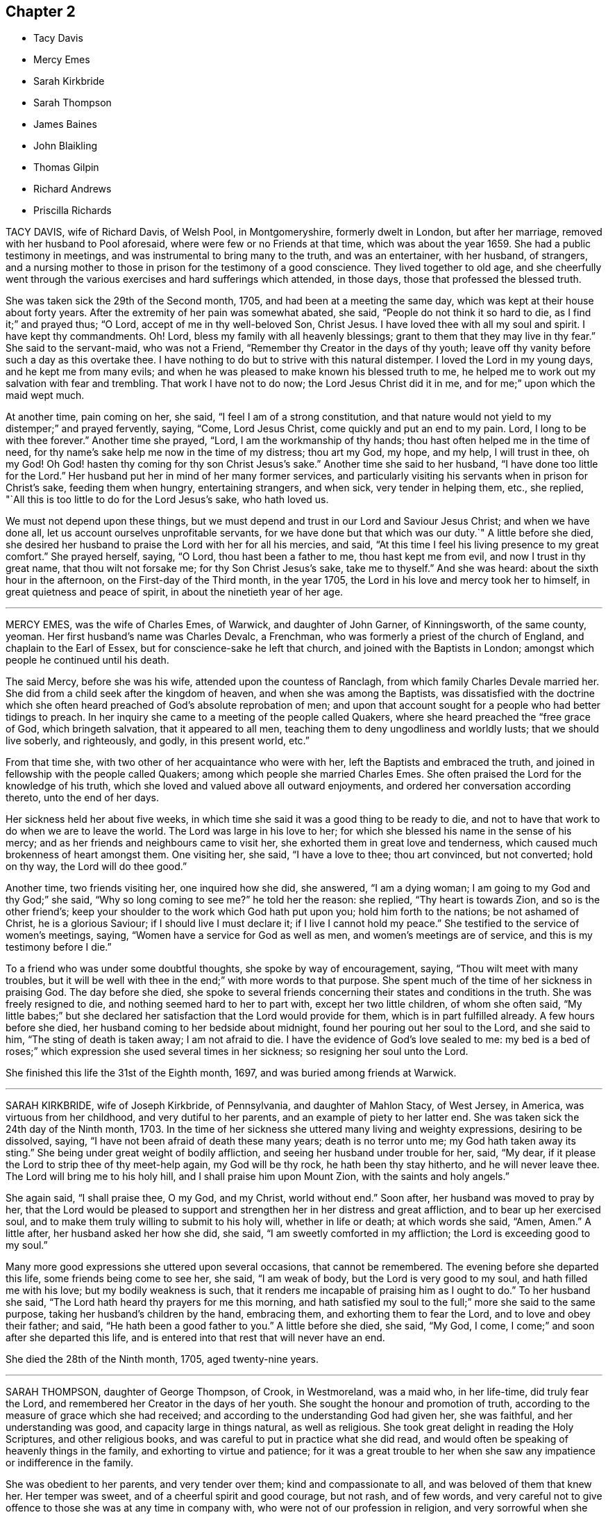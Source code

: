 == Chapter 2

[.chapter-synopsis]
* Tacy Davis
* Mercy Emes
* Sarah Kirkbride
* Sarah Thompson
* James Baines
* John Blaikling
* Thomas Gilpin
* Richard Andrews
* Priscilla Richards

TACY DAVIS, wife of Richard Davis, of Welsh Pool, in Montgomeryshire,
formerly dwelt in London, but after her marriage,
removed with her husband to Pool aforesaid, where were few or no Friends at that time,
which was about the year 1659.
She had a public testimony in meetings, and was instrumental to bring many to the truth,
and was an entertainer, with her husband, of strangers,
and a nursing mother to those in prison for the testimony of a good conscience.
They lived together to old age,
and she cheerfully went through the various exercises and hard sufferings which attended,
in those days, those that professed the blessed truth.

She was taken sick the 29th of the Second month, 1705,
and had been at a meeting the same day, which was kept at their house about forty years.
After the extremity of her pain was somewhat abated, she said,
"`People do not think it so hard to die, as I find it;`" and prayed thus; "`O Lord,
accept of me in thy well-beloved Son, Christ Jesus.
I have loved thee with all my soul and spirit.
I have kept thy commandments.
Oh!
Lord, bless my family with all heavenly blessings;
grant to them that they may live in thy fear.`"
She said to the servant-maid, who was not a Friend,
"`Remember thy Creator in the days of thy youth;
leave off thy vanity before such a day as this overtake thee.
I have nothing to do but to strive with this natural distemper.
I loved the Lord in my young days, and he kept me from many evils;
and when he was pleased to make known his blessed truth to me,
he helped me to work out my salvation with fear and trembling.
That work I have not to do now; the Lord Jesus Christ did it in me,
and for me;`" upon which the maid wept much.

At another time, pain coming on her, she said, "`I feel I am of a strong constitution,
and that nature would not yield to my distemper;`" and prayed fervently, saying, "`Come,
Lord Jesus Christ, come quickly and put an end to my pain.
Lord, I long to be with thee forever.`"
Another time she prayed, "`Lord, I am the workmanship of thy hands;
thou hast often helped me in the time of need,
for thy name`'s sake help me now in the time of my distress; thou art my God, my hope,
and my help, I will trust in thee, oh my God!
Oh God! hasten thy coming for thy son Christ Jesus`'s sake.`"
Another time she said to her husband, "`I have done too little for the Lord.`"
Her husband put her in mind of her many former services,
and particularly visiting his servants when in prison for Christ`'s sake,
feeding them when hungry, entertaining strangers, and when sick,
very tender in helping them, etc., she replied,
"`All this is too little to do for the Lord Jesus`'s sake, who hath loved us.

We must not depend upon these things,
but we must depend and trust in our Lord and Saviour Jesus Christ;
and when we have done all, let us account ourselves unprofitable servants,
for we have done but that which was our duty.`"
A little before she died,
she desired her husband to praise the Lord with her for all his mercies, and said,
"`At this time I feel his living presence to my great comfort.`"
She prayed herself, saying, "`O Lord, thou hast been a father to me,
thou hast kept me from evil, and now I trust in thy great name,
that thou wilt not forsake me; for thy Son Christ Jesus`'s sake, take me to thyself.`"
And she was heard: about the sixth hour in the afternoon,
on the First-day of the Third month, in the year 1705,
the Lord in his love and mercy took her to himself,
in great quietness and peace of spirit, in about the ninetieth year of her age.

[.asterism]
'''

MERCY EMES, was the wife of Charles Emes, of Warwick, and daughter of John Garner,
of Kinningsworth, of the same county, yeoman.
Her first husband`'s name was Charles Devalc, a Frenchman,
who was formerly a priest of the church of England, and chaplain to the Earl of Essex,
but for conscience-sake he left that church, and joined with the Baptists in London;
amongst which people he continued until his death.

The said Mercy, before she was his wife, attended upon the countess of Ranclagh,
from which family Charles Devale married her.
She did from a child seek after the kingdom of heaven,
and when she was among the Baptists,
was dissatisfied with the doctrine which she often heard
preached of God`'s absolute reprobation of men;
and upon that account sought for a people who had better tidings to preach.
In her inquiry she came to a meeting of the people called Quakers,
where she heard preached the "`free grace of God, which bringeth salvation,
that it appeared to all men, teaching them to deny ungodliness and worldly lusts;
that we should live soberly, and righteously, and godly, in this present world, etc.`"

From that time she, with two other of her acquaintance who were with her,
left the Baptists and embraced the truth,
and joined in fellowship with the people called Quakers;
among which people she married Charles Emes.
She often praised the Lord for the knowledge of his truth,
which she loved and valued above all outward enjoyments,
and ordered her conversation according thereto, unto the end of her days.

Her sickness held her about five weeks,
in which time she said it was a good thing to be ready to die,
and not to have that work to do when we are to leave the world.
The Lord was large in his love to her;
for which she blessed his name in the sense of his mercy;
and as her friends and neighbours came to visit her,
she exhorted them in great love and tenderness,
which caused much brokenness of heart amongst them.
One visiting her, she said, "`I have a love to thee; thou art convinced,
but not converted; hold on thy way, the Lord will do thee good.`"

Another time, two friends visiting her, one inquired how she did, she answered,
"`I am a dying woman; I am going to my God and thy God;`" she said,
"`Why so long coming to see me?`"
he told her the reason: she replied, "`Thy heart is towards Zion,
and so is the other friend`'s;
keep your shoulder to the work which God hath put upon you;
hold him forth to the nations; be not ashamed of Christ, he is a glorious Saviour;
if I should live I must declare it; if I live I cannot hold my peace.`"
She testified to the service of women`'s meetings, saying,
"`Women have a service for God as well as men, and women`'s meetings are of service,
and this is my testimony before I die.`"

To a friend who was under some doubtful thoughts, she spoke by way of encouragement,
saying, "`Thou wilt meet with many troubles,
but it will be well with thee in the end;`" with more words to that purpose.
She spent much of the time of her sickness in praising God.
The day before she died,
she spoke to several friends concerning their states and conditions in the truth.
She was freely resigned to die, and nothing seemed hard to her to part with,
except her two little children, of whom she often said,
"`My little babes;`" but she declared her satisfaction
that the Lord would provide for them,
which is in part fulfilled already.
A few hours before she died, her husband coming to her bedside about midnight,
found her pouring out her soul to the Lord, and she said to him,
"`The sting of death is taken away; I am not afraid to die.
I have the evidence of God`'s love sealed to me:
my bed is a bed of roses;`" which expression she used several times in her sickness;
so resigning her soul unto the Lord.

She finished this life the 31st of the Eighth month, 1697,
and was buried among friends at Warwick.

[.asterism]
'''

SARAH KIRKBRIDE, wife of Joseph Kirkbride, of Pennsylvania, and daughter of Mahlon Stacy,
of West Jersey, in America, was virtuous from her childhood,
and very dutiful to her parents, and an example of piety to her latter end.
She was taken sick the 24th day of the Ninth month, 1703.
In the time of her sickness she uttered many living and weighty expressions,
desiring to be dissolved, saying, "`I have not been afraid of death these many years;
death is no terror unto me; my God hath taken away its sting.`"
She being under great weight of bodily affliction,
and seeing her husband under trouble for her, said, "`My dear,
if it please the Lord to strip thee of thy meet-help again, my God will be thy rock,
he hath been thy stay hitherto, and he will never leave thee.
The Lord will bring me to his holy hill, and I shall praise him upon Mount Zion,
with the saints and holy angels.`"

She again said, "`I shall praise thee, O my God, and my Christ, world without end.`"
Soon after, her husband was moved to pray by her,
that the Lord would be pleased to support and strengthen
her in her distress and great affliction,
and to bear up her exercised soul,
and to make them truly willing to submit to his holy will, whether in life or death;
at which words she said, "`Amen, Amen.`"
A little after, her husband asked her how she did, she said,
"`I am sweetly comforted in my affliction; the Lord is exceeding good to my soul.`"

Many more good expressions she uttered upon several occasions, that cannot be remembered.
The evening before she departed this life, some friends being come to see her, she said,
"`I am weak of body, but the Lord is very good to my soul,
and hath filled me with his love; but my bodily weakness is such,
that it renders me incapable of praising him as I ought to do.`"
To her husband she said, "`The Lord hath heard thy prayers for me this morning,
and hath satisfied my soul to the full;`" more she said to the same purpose,
taking her husband`'s children by the hand, embracing them,
and exhorting them to fear the Lord, and to love and obey their father; and said,
"`He hath been a good father to you.`"
A little before she died, she said, "`My God, I come,
I come;`" and soon after she departed this life,
and is entered into that rest that will never have an end.

She died the 28th of the Ninth month, 1705, aged twenty-nine years.

[.asterism]
'''

SARAH THOMPSON, daughter of George Thompson, of Crook, in Westmoreland, was a maid who,
in her life-time, did truly fear the Lord,
and remembered her Creator in the days of her youth.
She sought the honour and promotion of truth,
according to the measure of grace which she had received;
and according to the understanding God had given her, she was faithful,
and her understanding was good, and capacity large in things natural,
as well as religious.
She took great delight in reading the Holy Scriptures, and other religious books,
and was careful to put in practice what she did read,
and would often be speaking of heavenly things in the family,
and exhorting to virtue and patience;
for it was a great trouble to her when she saw any
impatience or indifference in the family.

She was obedient to her parents, and very tender over them;
kind and compassionate to all, and was beloved of them that knew her.
Her temper was sweet, and of a cheerful spirit and good courage, but not rash,
and of few words,
and very careful not to give offence to those she was at any time in company with,
who were not of our profession in religion,
and very sorrowful when she saw any professing the truth,
who did not walk answerably to the same.

She was much afflicted with shortness of breath, which she patiently bore,
and would say she durst not murmur at it, lest she should offend the Lord.
She often retired alone into solitary places, and said that when she had been alone,
and meditating upon the things of God,
that the Lord did wonderfully break in upon her soul,
by his glorious light and good spirit, and let her see over the world, time,
and mortality, into eternity, which appearance of his presence did very much affect her.
She also said that the Lord had showed her that the time would
not be long until he would ease her of all her pain and sorrow,
and take her to himself.
Another time she said the Lord was present with her,
and comforted her in the midst of all her afflictions,
and spoke peace to her soul in the midst of her troubles,
which she said made hard things easy to her.

She sickened the 1st of the Twelfth month, 1702.
In the time of her illness the Lord`'s power and presence attended her,
and she uttered many weighty expressions, with wholesome counsel and advice,
to the comfort of those about her.
Observing her friends sorrowful, she said, "`You trouble me to see you so;
why are you so unwise?
It would be more satisfaction to me, if you did not one of you shed a tear for me;
must we not all part?
What! is death a terror to you?
It is no terror to me.
I am not at all daunted at it, for I am content whether I live or die;
for if I am spared at this time, you must not keep me long,
having been sensible some time, that I have not long to live.
Cannot you freely give me up, and part with me?
I am but a poor infirm creature, and it will be well with me.
I shall be freed from many troubles, and from many dangers,
which you will be exposed to that stay behind; for I see as long as we are here,
we are liable to many temptations.
I know they will be exercises to you, but keep to that which is good,
and God will keep you, for he hath kept me many a time, as I have kept my mind to him.`"
This she spoke on the Sixth day of the week, in the afternoon.

At another time, her father and mother, and two sisters, standing at her bedside,
she said to them, "`I must die; and I have a word of counsel to you all;
be faithful to your gifts that God hath given you; I beg it of you;
and overcharge not your minds with any thing of this world,
for you see how frail flesh is,
and how soon we are gone;`" with many more weighty expressions which were not remembered.
After this she said, "`I desire you to remember my words when I am gone,
that it may be well with you at your latter end,
that you and I may meet in the mansions of glory, where we may never part.
And be all of you content, for it is well with me.
I have made my peace with God, and I feel nothing to rise up in judgment against me,
for the Lord hath forgiven me my sins and mine iniquities,
and I feel my mind is very quiet and still,
and hath been ever since I begun with this illness.

There is nothing cumbereth my mind, not so much as a temptation is presented,
and I have been borne over my exercises far beyond
my expectation,`" Her brother Isaac being from home,
in the service of truth, she said, "`Remember my dear love to my dear brother.
If I die, tell him from me, that my soul is gone into everlasting rest,
where I hope we shall meet again in the heavenly joy, where we shall never part.
I think I have done,
and I will take my leave of you;`" then taking them one by one by the hand,
she kissed them, and bade them all farewell; and said,
"`I do not know when my life will go; I would gladly die.`"
She prayed to the Lord, and continued in prayer a considerable time;
in which she was very powerful, and was filled with divine praises,
and the power of God was felt by them that were present with her,
and their hearts were abundantly comforted,
and were made to bless the name of the Lord on her behalf.

She prayed fervently for the preservation of those
who should be left behind when she was gone;
he had kept and preserved her from the many hurtful things that are in this world,
and that he would help them through their exercises, as he had helped her many a time,
for which she blessed his name,
and so concluded her prayer with returning living praises and thanksgivings unto God.
Then she signified to them how she had felt the Lord`'s
power to support her in her life-time;
"`for,`" said she, "`I have often cried to the Lord to help me through my exercises,
and he hath answered my prayer many a time, to my great admiration.`"
She lay still a while, and afterwards began to pray again to the Lord,
with a heavenly sweet melody, which did attend her; but she spoke so low,
few of her words could be distinctly understood by them that were present.

Then she asked for her grandmother, who was above eighty years of age, who coming to her,
she took her by the hand, and said to her, "`Thou art now very ancient:
the Lord hath been very merciful to thee, and hath given thee many years,
far above what many attain to; and if thou comest short of making thy peace with God,
thou canst not say it was for want of days.
But see to the improvement of thy gift, I beg of thee before thy days be over,
that it may be well with thee at thy latter end,
that thy soul and mine may meet again in heavenly joy.`"

Her cousin, Robert Thompson, a young man, coming in, asked her how she did; she answered,
"`I am passing away in peace, and so may all do that keep faithful to their God.`",
Then lying quiet, and slumbering a little, afterwards said,
"`I have had a sweet dream;`" her mother asked what: she answered,
"`I thought there were four angels that were conducting me to the land of rest.
I have had this dream,`" said she, "`twice over, but I am here yet.
I am long a going, you have waited long:`" her mother said,
"`Thy death is hard to win;`" she said, "`It will come by and by,
I have prayed to the Lord to make my way easy through death.`"

Her sickness increasing upon her, she grew very weak,
so that it was thought she would not have spoken any more,
it being about two hours before her departure,
yet the Lord was pleased to give her strength again,
so that many weighty words proceeded from her,
to the tendering of the hearts of them that were about her, both friends and others.
Speaking to her father and mother, desiring them not to mind the things of this world,
but to serve the Lord in their day, who is worthy to be served, who is the Lord of lords,
and the King of kings; desiring them to remember the words of their dying daughter;
exhorting to love and charity, and to be prepared for their latter end,
where they might meet in everlasting joy, never to part.

Then asking for her cousin above-named, he came to her, and she said, "`Dear cousin,
whom I love as my own soul, thou art young, and in the prime of thy time,
see thou serve God in the flower of thy age.
The Lord hath created thee that thou mightest serve him;
see thou answer the end for which thou wast created.
And dear cousin, I believe the Lord hath a service for thee if thou be faithful to him,
and I wish well for thy soul, as for my own,
desiring thou mayest be faithful to God in thy day,
that thou mayest have thy account ready, against the day of dissolution,
that thou and I may meet again,
where we shall live to sing Hosannah to the Lord forevermore.`"

Asking for one who was related to her, she said,
"`I have something to say to him;`" he coming to her, she said to him,
"`I remember there was a time when thou thoughtest thou shouldst have died,
and thou wast under great exercise, for I believe thou hadst lived a very loose life,
and the Lord smote thee with his judgments, and I remember thou madest a vow,
that if the Lord would spare thee at that time, thou wouldst amend and do so no more;
and it pleased the Lord to spare thee; but oh!`" said she,
"`hast thou fulfilled thy vow?`"
She exhorted him to more faithfulness, that he might obtain peace to his soul,
before the day of his visitation went over his head.

She said to her sisters, "`Be sure you be good to my mother when I am gone,
and mind not the fading things of this world;`" after which she spoke not many words;
but if she was asked how she did, she would reply, "`I am very well,
and in a sweet frame; I am going to a sweet place!`"
She departed the 6th day of the Twelfth month, being the Seventh day of the week,
about the first hour in the afternoon, 1702.
Aged nineteen years.

[.asterism]
'''

JAMES BAINES, son of William and Sarah Baines,
of Strangerthwait in the county of Westmoreland,
was one who began to seek the Lord in his young years.
As he grew in sincerity and zeal for the blessed truth,
and increased in his concern for the promotion thereof, some time before he died,
God opened his mouth in a public testimony for the Lord Jesus Christ and his pure religion;
in which he was very fervent,
having a sight how eminently God would appear for those who were faithful.
He had a word of encouragement to them,
but was sharp in judgment to the backsliders and unfaithful:
and although he was under much affliction,
by reason of bodily infirmities and distempers which grew upon him,
yet he was more and more devoted to truth`'s service,
as if he had known that his time was not to be long in this world,
even to within some hours that his last sickness seized upon him.

Notwithstanding he was under great pain and exercise of body,
yet the power and presence of the Lord were with him,
which was his great support and strength.
He often spoke of the goodness of God to his soul, and of that inward sweetness,
peace and comfort, that the Lord was pleased to afford to him in his afflictions,
to the great satisfaction of those who were present.
He gave much wholesome advice in the time of his sickness to Friends and others,
and spoke of the prosperity of truth,
and said in particular to his relations as followeth:
"`As we are children of believing parents, and have had our education amongst Friends,
so I would not have you to rest contented there, but be solid, and weighty,
and humble yourselves under the mighty hand of God;
and as you abide here you will feel the goodness of the Lord to spring in your souls,
to your great comfort and inward peace and satisfaction.
I know our natural tempers are inclinable to be light and airy, like other people,
therefore we have more occasion to be bowed and weighty in our minds.`"

Speaking concerning tithes,
he desired Friends would keep up their testimony against them; "`For,`" said he,
"`I could have slipped sufferings if I would have given way to it,
but it was a thing I durst not do;
but I accounted it a great mercy that the Lord had blessed me with
something to part with for his name and truth`'s sake.`"
Although he suffered pretty much at times, upon the account of tithes,
yet the Lord`'s goodness to him did overbalance all,
so that he had a word of encouragement to others on that account.
Upon occasion, speaking of the uncertainty of riches, he said,
"`At some time I pursued them,
and they fled from me;`" but this use he said he made of it;
"`to conclude it was not a city here I was to look after, but one in the heavens,
whose maker and builder is God.`"
This he spoke as caution to others.

At several times he expressed his great peace with God here,
and full assurance of eternal blessedness in the world to come,
through the atonement made by the Lord Jesus Christ,
and the work of sanctification of his Spirit.
The day before he died, hearing that that ancient Friend, Anne Camm, was deceased,
he said, "`Ah! that honest, honourable woman, is she gone to her eternal rest before me?
I shall follow her very shortly, where we shall meet never to part again.`"
Many were the comfortable expressions and seasonable
advices which he gave forth in his sickness,
that cannot be remembered; and as, in his lifetime, he honoured the truth,
so was his latter end comfortable and full of peace; in which he departed this life,
the 1st of the Tenth month, 1705, aged fifty-one years;
and was buried at Friends`' burying-ground, at Sedbergh meetinghouse.

POSTSCRIPT.--The Testimony of Isaac Alexander concerning James Baines,
in a letter dated the 8th of the Tenth month, 1705,
who also died the 11th of the Twelfth month, after him.

Our truly beloved and esteemed friend, James Baines,
departed this life the 1st of this instant; and though he was afflicted with great pain,
yet he bore it with admirable patience.
Though I live remote from him, and notwithstanding my unfitness,
I went often to visit him; and I do not remember that since I came amongst Friends,
any Friend was so universally visited by all sorts of people as he was,
especially by faithful Friends.
Neither did I ever visit a Friend in such a case,
who had that reach upon all sorts of people,
both in the expressions he declared in the time of his sickness,
and also the frame of his spirit.
It was admirably reaching and melting, beyond what I can express,
and so continued to the end, as sweet and sensible as ever.
He died with the greatest esteem and love to Friends and truth,
and in great esteem and interest in the hearts of Friends;
he died in a most happy and blessed condition.

Isaac Alexander.

[.asterism]
'''

JOHN BLAIKLING, of Draw-well, il the parish of Sedbergh, in Yorkshire,
bordering on Westmoreland, was born in the Ninth month, 1625, and he and his wife,
and his father and mother,
were people of good repute and esteem amongst all that knew them,
being all very religiously inclined from their youth.
They were all convinced of the truth in the Third month, 1652,
by the ministry of that truly honourable servant of Christ, George Fox,
whom they received into their house with joy,
because of the glad tidings of salvation that he brought to them;
soon after which John Blaikling accompanied George Fox to Firbank chapel,
where many were also convinced of truth.

About the latter end of the year 1654, or beginning of 1655,
John Blaikling received a dispensation of the gospel to publish to the world,
and was very serviceable therein to many, and soon after,
he was called by the Lord into the county of Durham, Northumberland,
and the east of Yorkshire, where he had then,
and many times since in his frequent visits of those places, good service,
and was with great respect received and loved whilst he lived.
A few years after, he travelled into Scotland, visiting a great part of that nation,
and in his return, as well as going out, visited the northern counties of England.

After it pleased God to raise up others to bear testimony
of his truth in the meeting John Blaikling belonged to,
and the adjacent meetings, to answer the service in part,
which before lay much upon John, he was not only glad thereof,
but a great encourager of them,
and all others at all times that came up in a public testimony for the Lord Jesus Christ,
who is the true light.

He also travelled into many other cities and counties; as at London, Bristol,
Lincolnshire, Norfolk, Suffolk, and Essex, and most counties of England,
and many times to London;
in which service he faithfully continued till weakness of body and old age prevented.
The last time he visited London, was when he came up to the yearly meeting in 1698;
that service being over, he visited the most of Friends`' meetings in the county of Kent,
and his service was very acceptable amongst them.

He was endued with a great gift of discerning, of solid judgment,
and deep understanding in heavenly things,
as well as in the things relating to this life; his ministry was attended with power,
and though his utterance was not eloquent, yet full of profound and weighty matter,
suitable to the several states in the auditory where he did minister.
He was an example in a tender, humble life and conversation,
and zealous for good order in the Church of Christ,
as well as steadfast in opposing and bearing testimony
against such as would endeavour to break unity,
and so lead into a loose liberty, disorder, and confusion, as well as other evil works.

It was at J. Blaikling`'s house, which is called Draw-well,
that the memorable meeting was held for the endeavouring the recovery of John Story,
and John Wilkinson, and others,
who opposed the good order and discipline now established in the churches of Christ.
The said meeting began upon the 3rd day of the Second month, 1676,
and continued four days:
but notwithstanding the labours of many brethren
met at that time from divers parts of the nation,
and particularly four Friends from the city of London,
the said John Story and John Wilkinson continued
in their contention and opposition to Friends;
and not long after William Rogers published a book against Friends, which J. Blaikling,
etc., answered, entitled "`Antichristian Treachery Discovered,
and its Way Blocked Up;`" a volume in folio, of about 50 sheets.

He was a great supporter of such as were in low circumstances in the world,
often assisted them in difficult cases, to the exposing himself to great hazard of loss;
and many times he was blessed with good success therein.
He obtained the blessing of a peace-maker, being of a good understanding,
was qualified with judgment and patience to reconcile differences about temporal affairs,
which was a means to bring him into many concerns of trust for orphans, etc.,
which is always attended with great care and trouble, and which often fell to his lot.

The loss of him in the church, as well as among the neighbourhood, is great.
He was not only called to believe in, and preach Christ Jesus, the truth, the way,
and the life, but also to suffer for his name`'s sake,
not only by loss of goods to a great value,
but also by imprisonments several times at York, about sixty miles from his family,
both on account of meetings for the worship of God,
and in a firm testimony against tithes.

Whilst he had strength, he was diligent in attending meetings;
but old age and bodily infirmities growing upon him latterly, sometimes prevented him.
Several times he expressed to friends in private the comfort that he had in the
Lord`'s peace and presence with him to his satisfaction in his old age,
and that his day`'s work was nigh done, and his reward and rest with God sure.
This testimony agrees with the last letter I received from him, save one part,
as followeth:

Dear John,

I love thee in the truest love that springs from Jesus Christ the fountain thereof,
by and in which my life standeth;
though as to bodily health and strength I grow weak and feeble,
but my life in God standeth, whose I am, and I am comfortably content.
I am scarcely able to walk to the door, nor have I been at a meeting these several weeks,
but the Lord`'s will be done.
I am comforted in the remembrance of my former services for the Lord, his truth,
and people, for which I want not my reward in this my old age.
I take time to read.
I am almost blind, yet well content.

J+++.+++ Blaikling.

He often signified his preparedness to leave this world,
with fervent desires for truth`'s prosperity,
and the preservation of unity and concord amongst brethren,
in a faithful and steady testimony for the same in every part thereof,
as led into by God`'s power in the beginning.
Not long before his death,
his ancient and intimate friend and acquaintance Thomas Camm being with him,
he said to him, "`Thou and I have not sought our own interest,
but have devoted ourselves to serve the Lord, his truth and people; he is,
and will be our great reward in the end of all our troubles.

I am greatly satisfied that I have faithfully served the Lord, and done my day`'s work,
and enjoy the earnest of that peace and rest God hath laid up for his people;
and if thou and I shall never have opportunity to meet again in the outward,
yet in eternity our spirits, with the spirits of just men made perfect,
shall meet never to part again.
I pray God with all my soul, if it be his will for his truth and people`'s sake,
to lengthen thy days, and grant thee that strength of body and health,
that at least thou mayest be able once more to visit London, Bristol,
and the southern parts of this nation, which will be of great service,
and acceptable unto many.`"
This he spoke with great tenderness of spirit; to which Thomas Camm replied,
"`The will of the Lord be done,
I am in his hand:`" so in much brokenness embracing and kissing each other, they parted;
this was four or five days before his death.

He had a short sickness, and an easy death, falling into a fainting fit,
as sometimes before.
He passed quietly away out of this world, without sigh or groan,
wanting about four months of eighty years,
and was honourably buried at Friends`' burial-place, at Sedbergh meetinghouse,
the 4th day of the Fifth month, 1705.

[.asterism]
'''

THOMAS GILPIN was born in the year 1622, son of Thomas Gilpin, of Mill-hill,
in the parish of Caton, near Lancaster.
His parents had five sons, and five daughters, whereof Thomas was youngest son;
they were people of good repute in the country, and were religious,
being called Puritans, who educated their children very strictly.
After his father`'s decease, his mother removed with her children to Kendal,
in Westmoreland, five of her children being dead;
and she was so zealous as to force them into acts
of religion before they knew what they did,
as to pray without a form, etc.
Thomas being but about ten years of age, considered it was not right,
for he said he knew not who to pray to.
After he grew up in more years, and his mother deceased,
he ran into foolish and wanton delights, as sports and pastime, music and dancing.

He went to London as apprentice to a tallow-chandler, and after went into the wars,
(being the time of the civil wars in England,) where he was tempted into more evils.
Yet in all this time the Lord followed him by his good spirit,
reproving him in his own conscience for his sins,
which brought great fear and trouble upon him;
but by one means or other he endeavoured to get over these convictions,
and so continued a considerable time striving against the good spirit of God.
But oftentimes the Lord again did awaken him,
and brought the consideration of death upon him, even in the time of sickness,
and of battle, which he was often in.
Then he would cry to the Lord for mercy,
and that he would deliver him from death at such times,
making promises of reformation for the future.

And God was merciful and spared him, yet he forgot his promises and covenants,
and fell into the same evils again;
after which the Lord brought double fear and torment upon him.
At last he received the blessed truth, as preached by the people called Quakers;
and in believing in and obeying the light and spirit
of Christ manifested in his own heart,
he came to receive power over those sins which had prevailed in times past over him,
and so came truly to know repentance, and remission of sins, in the name of Jesus Christ,
the true light of the world.
And afterwards,
in the remembrance of the unspeakable long-suffering and mercy of God unto him,
he said in his life-time,
"`Shall it not be recorded to posterity for the benefit of my children,
and my children`'s children, that it may be a warning to the obstinate and rebellious,
to turn from the evil of their ways, whilst the spirit of the Lord striveth with them,
lest the day of their visitation go over their heads.`"

In 1653 Ambrose Rigg, Thomas Robinson, and Jane Waugh, came into the county of Oxford,
to preach the free gospel of the grace of God;
at which time Thomas Gilpin received their testimony.
After eight or nine years waiting upon God in silence,
God gave him a dispensation of the same gospel to preach to others,
and he became an able minister, showing himself approved unto God,
a workman that need not be ashamed, rightly dividing the word of truth.
In this service he labored much, travelling through many parts of England,
but chiefly in the counties of Oxford, Berks, and Bucks;
he was a prisoner for his testimony to the truth twice at Oxford,
and once in Newgate in London.

His settlement was in the parish of Warborough, in the county of Oxford,
where he married Joan, the daughter of Thomas Bartholomew, of the same parish,
husbandman;
in which place he was instrumental to settle a church
or meeting of the people called Quakers,
which remaineth to this day, as well as in many other parts where he travelled.
He was successful by his ministry to turn many to righteousness,
and for building them up, and establishing them in the most holy faith.

In the year 1702, and the eightieth of his age,
he was weak in body for the most part of the winter,
but complained little of either sickness or pain, his body gradually decaying.
In the time of his sickness he desired one of his
sons to remember his dear love to friends,
and give them account of his sickness and departure.
As he was zealous for God and his truth in the time of his health, so he was to his end,
for he went to Friends`' meetings for the worship of God as long as he was able, saying,
"`I am willing to be a good example so long as I have strength to go.`"

When he was so weak that he could hardly go out of his chamber,
he desired friends to meet in his room, which was not long before he died;
at which time he signified to friends that he was satisfied,
that as to words he must cease, but this was his comfort,
that he enjoyed the power of the Word of life, which is beyond all words.
He exhorted friends to faithfulness, and to keep their meetings,
and not to look out at his being removed from them;
putting them in mind of the goodness and love of God,
which had been largely manifested both to him and them,
in carrying them through many trials and exercises,
and in preserving them in love and unity one with another,
which he desired they would be careful to continue in.
When he had done speaking, a friend prayed,
and Thomas Gilpin`'s heart was much comforted in feeling the presence of the Lord,
as well as those present, who were much tendered and broken into tears,
and at the conclusion he again recommended love and unity one with another;
and also declared that he was given up in the will of the Lord,
and took his leave of them all.

This was the last meeting he had with friends; but he was much visited by friends,
and it was a comfort and delight to him to see them,
and sometimes it was hard for him to part with them, saying,
"`This is such a parting as we never had before.`"
The Lord was very good to him all the time of his sickness,
and did often cause his heart in the feeling of life
to sound forth praises to the name of God;
and he said he believed he as much desired to die, as ever any one did desire to live,
although he wanted for nothing in this world; but said, "`I long to be dissolved,
and be with the Lord, yet am willing to wait God`'s good pleasure.`"

The day before he died, viz. the 2nd of the 12th month, some friends visiting him,
he desired one of them to supplicate the Lord on his behalf, to put an end to his days,
and make his passage easy.
After some time the friend prayed to that purpose; when he had done,
Thomas Gilpin lifting up his hands, said,
"`The Lord grant thy request which thou hast made to him this day.`"
Though at that time to outward appearance he seemed likely to have lived some days,
yet he quickly altered, and the morrow, about the fifth hour in the afternoon,
he departed this life, being the 3rd day of the Twelfth month, 1702.
He left behind him three sons and two daughters, and all of them had children.

He was buried honourably the 8th of the Twelfth month, 1702,
after he had professed truth forty-nine years,
and had been a minister of the gospel forty years.

[.asterism]
'''

RICHARD ANDREWS, son of Richard Andrews, late of London, silk-man, and his mother,
one of the daughters of our ancient friend, Thomas Gilpin aforesaid,
was educated by his father-in-law, Moses West, of Hempsted, in Hertfordshire,
and his own mother, not only in useful learning,
in order to his accomplishment for trade and good settlement in the world,
but also it was their great care to have him brought up in the way of truth.
He was put apprentice in London to the silk trade; but after some years,
what by the examples of others, and temptations of the enemy,
he declined from his former simplicity and sobriety, and good inclination to truth,
into more liberty and vain company and fashions of the world,
which was a grief to his father and mother.

He was taken ill about eight or nine months before he died, of a decay of nature,
which terminated in a consumption; and such was the goodness of God to him,
that he was awakened in himself to a consideration of his inward condition,
the visitation of God by his spirit being upon him,
and he had frequent visions in the night of the near approach of his latter end.

Being at Hempsted with his father and mother,
he had opportunity to retire alone into private places,
where he poured out his soul to the Lord in supplication,
and great travail of soul came upon him, especially towards his latter end,
for he was bowed in deep humility, praying for the light of God`'s countenance,
in whose presence is life, peace and comfort.
But the Lord was pleased to chastise him, by hiding his face from him for a time,
yet he kept his hold, trusting in the Lord;
though in this state he met with many assaults from the devil,
and temptations to despond of God`'s mercy.
Now he knew what it was to read in the book of conscience,
and for his works to go beforehand to judgment.

Now he disliked the company of those young men, his former companions,
with whom he used to walk abroad in the fields, sometimes on First-day afternoon,
and neglecting going to meeting for the public worship of God,
which now became a very great trouble to him,
and that he should spend his precious time so vainly.
His powdering and apparelling, and such like follies,
he particularly expressed a great sorrow for,
promising that if the Lord should prolong his days,
he would endeavour to follow the best examples and
strictest way of living amongst faithful Friends;
calling to mind, and praising the good life of his grandfather Gilpin.

A friend visiting him,
together with the good advice of his father concerning
the Lord`'s hand that was upon him,
it being not in anger but in mercy, that he might turn unto him,
with fervent desire after him, and enjoyment of him, and when he should obtain that,
his wants should be supplied; so after some time the Lord did appear in him,
and did lift up his spirit as a standard against the enemy of his soul,
who came in like a flood, and tempted him to doubt of his mercy,
so that he was comforted like a man reprieved from judgment,
though not as yet having a full assurance of his pardon;
but a living hope sprang up more and more, which became as an anchor to his mind.

His company became delightful, because of those serious reflections he made on things,
and religious discourses which he had with those about him.
One time he said to his father and mother, "`I will appeal to you,
if you ever heard me repine at the exercise and pain
I have gone through since I have been at home,
all this time of my great weakness?
No,`" said he, "`I have desired the Lord to let me have all my punishment in this life.`"
Indeed, he was sweet and cheerful under all his pain, which was very great;
and he grew very bright and living when he had got dominion over his doubts and fears.

Near his latter end, through the prevalency of his distemper,
he was somewhat broken in understanding, and wandered in his discourse,
though his talk was inoffensive; yet, as if he had foreseen this, a little before,
a kinsman of his, not one called a Quaker, offered to tarry with him;
to which he showed himself unwilling, giving this reason to his father and mother,
saying, "`May be I shall be light-headed, and ramble in my words,
and he or others may inconsiderately reflect upon my profession.`"
Though his sickness was long, his death was pretty sudden,
having kept his bed but four days, in which time, whilst sensible,
he was kept in a most sweet, resigned frame of soul;
being by his bedside was like being in a well-replenished meeting.

Near his end, he said to his father and mother, "`Do not grieve,
the Lord is with me,`" with much more to the same purpose; so lying still and quiet,
he went away with a smile, and is at peace with the Lord.

He died about the twenty-first year of his age.

[.asterism]
'''

PRISCILLA RICHARDS, daughter of John Richards, of Howsey, near Liskeard,
in the county of Cornwall, and of Priscilla his wife,
was born at Liskeard the 18th of the Sixth month, 1680;
and though educated in her father`'s family,
who were mostly strangers to the living way of truth, now in this our age revealed,
only her mother frequented the meetings of the people called Quakers;
yet did this young maiden begin according to the advice of the wise man,
to remember her Creator in the days of her youth.

She not only came to the meetings of the said people,
but turned with her heart to the Lord; and as she came towards seventeen years of age,
she grew in the fear of God, and in plainness and solidity,
not regarding the gaiety of this perishing world so as to set her heart thereon,
but became very modest in her habit, speech, gesture, and in all her deportment,
and was greatly in love with the company of the best Friends,
to whom she also became very acceptable.
Though the family in which she lived might minister occasion to her,
to look out at the ways and glory of this world, yet she was as one weaned therefrom,
and delighted in retirement of spirit,
and in that society which might be helpful to her in her
way to that heavenly habitation to which she was travelling,
and whereunto the Lord brought her in the very prime of her blooming years.
She was scarcely twenty years of age when she was visited with some infirmities of body,
which still drove her nearer the Lord;
and although she met with some exercises grievous to her tender spirit,
yet she was resigned to the will of God.

About the beginning of the year 1704, it was perceived by some symptoms,
that her distemper tended to a dropsy, in which abundance of care,
both of parents and able physicians was used, yet her disease increased,
so that it was apparent some months before she died,
that there was little or no hopes of her recovery, which she foresaw,
yet was very well satisfied and resigned to the will of God,
in which she had peace and great quietness of mind,
and would often testify as much to her mother and those about her,
as well as friends who frequently visited her;
for she having her affections drawn out of the world,
it became easier to her to leave it.

In a letter to a particular friend, who married her near relation,
written about fourteen days before she died, she says thus:

Dear Cousin,

I should have given an account of my sickness, but exceeding illness hindered me,
and my mother, what with sorrow for me, and want of time, occasioned the same neglect.
I am now very ill, being swollen all over my body, except my hands and arms,
and am scarcely able to walk the chamber without help;
but I am freely given up to the will of my heavenly Father, whether for life or death.
I should be glad to see any of you here,
for my time in this world is not likely to be long.
I have been a little better at my heart this four or five days,
but how it will please the Lord to deal with me, I know not.
My dear love is to thee, thy wife and children,
wishing you health and peace in this life, and happiness in the life to come; being,
dear cousin, thy affectionate, etc.,

P+++.+++ Richards.

This was written in a time of great weakness of body,
but her spirit was strong in the Lord, having kept the faith,
and by it was made a conqueror.
About this time, her mother sitting by her, she said,
"`It is well for me that I feared the Lord in my youth,
seeing old age is not likely to be my lot.`"
Those friends who visited her in the time of her weakness,
were greatly comforted in the testimony she gave,
and sense they had of her living condition of soul, in a dying state of body.
To a friend who said to her, "`I hope, if thou dost recover,
thou wilt live to praise the Lord;`" she replied,
I do not desire life upon any other terms.`"
Her expressions were many and frequent as to her peace and acquiescence of mind, but,
her friends not supposing her end to be so near, they were not duly written down.

Her mother at a certain time,
hearing her speaking of her willingness to be with the Lord, said,
"`What!hast thou no sympathy with my sorrow and grief, at the parting from thee,`" etc.,
she replied, "`Mother, thou beginnest to grow old,
and it will not be long ere we meet again in a better place,
if we are found doing the will of God.`"
In this sweetness of temper she abode without reluctancy
or impatience at her state of body,
which decayed daily.
On the twelfth of the Seventh month, 1704, she was taken with some fainting fits,
which made her attendants stir more than usual, at which she reviving said,
"`Why did you not let me alone, I was very easy,
and in much quiet;`" and then turning to her mother, she said, "`Time will come;
do not grieve, nor make the Lord angry.`"

To some about her, "`Do not leave repentance until a dying hour,
for the body hath enough to do to bear its pains.`"
At night, her father going to bed, took leave of her.
She said, "`If she never saw or spoke to him more, she was well.`"
But then her pains returned on her, yet she got up the next day,
but had again some such dying fits, however continued till the next day after,
always being very sensible, under no manner of disturbance in mind.
On the 14th of the Seventh month, being sensibly weakened,
and feeling the approaches of death, she said, "`Come, come, come,
why so long;`" and in a very little time after called out, "`Lord Jesus,
receive my spirit,`" and presently breathed forth her last,
according to her prayer to the Lord, that she might not go stupified out of the world,
for she died in full understanding, and soundness of mind,
and is gone to rest in the Lord, blessed be his name forever.

On the 18th of the Seventh month, 1704, her body was decently buried,
from her father`'s house, in Friends`' burial ground, in the parish of Liskeard.
Thus we have here an example of what one of old said of youth that is soon perfected,
which shall condemn the many years and old age of the ungodly.
